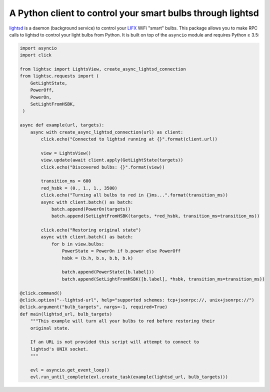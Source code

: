 A Python client to control your smart bulbs through lightsd
===========================================================

lightsd_ is a daemon (background service) to control your LIFX_ WiFi "smart"
bulbs. This package allows you to make RPC calls to lightsd to control your
light bulbs from Python. It is built on top of the ``asyncio`` module and
requires Python ≥ 3.5:

.. code-block:: python

   import asyncio
   import click

   from lightsc import LightsView, create_async_lightsd_connection
   from lightsc.requests import (
       GetLightState,
       PowerOff,
       PowerOn,
       SetLightFromHSBK,
    )

   async def example(url, targets):
       async with create_async_lightsd_connection(url) as client:
           click.echo("Connected to lightsd running at {}".format(client.url))

           view = LightsView()
           view.update(await client.apply(GetLightState(targets))
           click.echo("Discovered bulbs: {}".format(view))

           transition_ms = 600
           red_hsbk = (0., 1., 1., 3500)
           click.echo("Turning all bulbs to red in {}ms...".format(transition_ms))
           async with client.batch() as batch:
               batch.append(PowerOn(targets))
               batch.append(SetLightFromHSBK(targets, *red_hsbk, transition_ms=transition_ms))

           click.echo("Restoring original state")
           async with client.batch() as batch:
               for b in view.bulbs:
                   PowerState = PowerOn if b.power else PowerOff
                   hsbk = (b.h, b.s, b.b, b.k)

                   batch.append(PowerState([b.label]))
                   batch.append(SetLightFromHSBK([b.label], *hsbk, transition_ms=transition_ms))

   @click.command()
   @click.option("--lightsd-url", help="supported schemes: tcp+jsonrpc://, unix+jsonrpc://")
   @click.argument("bulb_targets", nargs=-1, required=True)
   def main(lightsd_url, bulb_targets)
       """This example will turn all your bulbs to red before restoring their
       original state.

       If an URL is not provided this script will attempt to connect to
       lightsd's UNIX socket.
       """

       evl = asyncio.get_event_loop()
       evl.run_until_complete(evl.create_task(example(lightsd_url, bulb_targets)))

.. _lightsd: https://www.lightsd.io/
.. _LIFX: http://lifx.co/

.. vim: set tw=80 spelllang=en spell:
